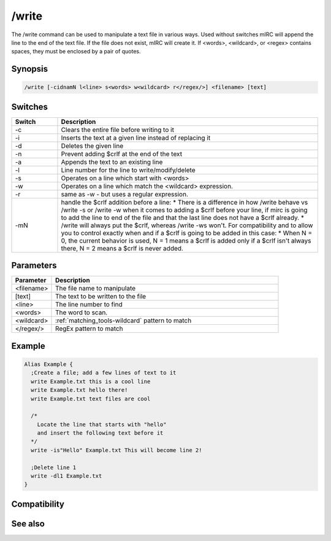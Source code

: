 /write
======

The /write command can be used to manipulate a text file in various ways. Used without switches mIRC will append the line to the end of the text file. If the file does not exist, mIRC will create it. If <words>, <wildcard>, or <regex> contains spaces, they must be enclosed by a pair of quotes.

Synopsis
--------

.. code:: text

    /write [-cidnamN l<line> s<words> w<wildcard> r</regex/>] <filename> [text]

Switches
--------

.. list-table::
    :widths: 15 85
    :header-rows: 1

    * - Switch
      - Description
    * - -c
      - Clears the entire file before writing to it
    * - -i
      - Inserts the text at a given line instead of replacing it
    * - -d
      - Deletes the given line
    * - -n
      - Prevent adding $crlf at the end of the text
    * - -a
      - Appends the text to an existing line
    * - -l
      - Line number for the line to write/modify/delete
    * - -s
      - Operates on a line which start with <words>
    * - -w
      - Operates on a line which match the <wildcard> expression.
    * - -r
      - same as -w - but uses a regular expression.
    * - -mN
      - handle the $crlf addition before a line:
        * There is a difference in how /write behave vs /write -s or /write -w when it comes to adding a $crlf before your line, if mirc is going to add the line to end of the file and that the last line does not have a $crlf already.
        * /write will always put the $crlf, whereas /write -ws won't. For compatibility and to allow you to control exactly when and if a $crlf is going to be added in this case:
        * When N = 0, the current behavior is used, N = 1 means a $crlf is added only if a $crlf isn't always there, N = 2 means a $crlf is never added.

Parameters
----------

.. list-table::
    :widths: 15 85
    :header-rows: 1

    * - Parameter
      - Description
    * - <filename>
      - The file name to manipulate
    * - [text]
      - The text to be written to the file
    * - <line>
      - The line number to find
    * - <words>
      - The word to scan.
    * - <wildcard>
      - :ref:`matching_tools-wildcard` pattern to match
    * - </regex/>
      - RegEx pattern to match

Example
-------

.. code:: text

    Alias Example {
      ;Create a file; add a few lines of text to it
      write Example.txt this is a cool line
      write Example.txt hello there!
      write Example.txt text files are cool
    
      /*
        Locate the line that starts with "hello" 
        and insert the following text before it
      */
      write -is"Hello" Example.txt This will become line 2! 
    
      ;Delete line 1
      write -dl1 Example.txt
    }

Compatibility
-------------

.. compatibility:: 3.8

See also
--------

.. hlist::
    :columns: 4

    * :doc:`$read </identifiers/read>`
    * :doc:`$readn </identifiers/readn>`
    * :doc:`$mircini </identifiers/mircini>`
    * :doc:`$mircdir </identifiers/mircdir>`
    * :doc:`/fopen </commands/fopen>`
    * :doc:`/fwrite </commands/fwrite>`

